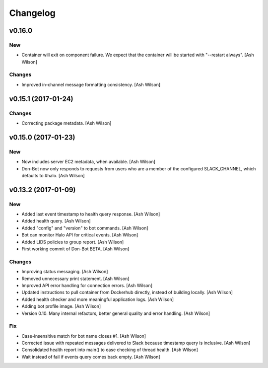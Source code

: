 Changelog
=========

v0.16.0
-------

New
~~~

- Container will exit on component failure.  We expect that the
  container will be started with "--restart always". [Ash Wilson]

Changes
~~~~~~~

- Improved in-channel message formatting consistency. [Ash Wilson]

v0.15.1 (2017-01-24)
--------------------

Changes
~~~~~~~

- Correcting package metadata. [Ash Wilson]

v0.15.0 (2017-01-23)
--------------------

New
~~~

- Now includes server EC2 metadata, when available. [Ash Wilson]

- Don-Bot now only responds to requests from users who are a member of
  the configured SLACK_CHANNEL, which defaults to #halo. [Ash Wilson]

v0.13.2 (2017-01-09)
--------------------

New
~~~

- Added last event timestamp to health query response. [Ash Wilson]

- Added health query. [Ash Wilson]

- Added "config" and "version" to bot commands. [Ash Wilson]

- Bot can monitor Halo API for critical events. [Ash Wilson]

- Added LIDS policies to group report. [Ash Wilson]

- First working commit of Don-Bot BETA. [Ash Wilson]

Changes
~~~~~~~

- Improving status messaging. [Ash Wilson]

- Removed unnecessary print statement. [Ash Wilson]

- Improved API error handling for connection errors. [Ash Wilson]

- Updated instructions to pull container from Dockerhub directly,
  instead of building locally. [Ash Wilson]

- Added health checker and more meaningful application logs. [Ash
  Wilson]

- Adding bot profile image. [Ash Wilson]

- Version 0.10.  Many internal refactors, better general quality and
  error handling. [Ash Wilson]

Fix
~~~

- Case-insensitive match for bot name  closes #1. [Ash Wilson]

- Corrected issue with repeated messages delivered to Slack because
  timestamp query is inclusive. [Ash Wilson]

- Consolidated health report into main() to ease checking of thread
  health. [Ash Wilson]

- Wait instead of fail if events query comes back empty. [Ash Wilson]


